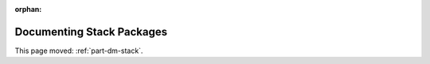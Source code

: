 :orphan:

##########################
Documenting Stack Packages
##########################

This page moved: :ref:`part-dm-stack`.
